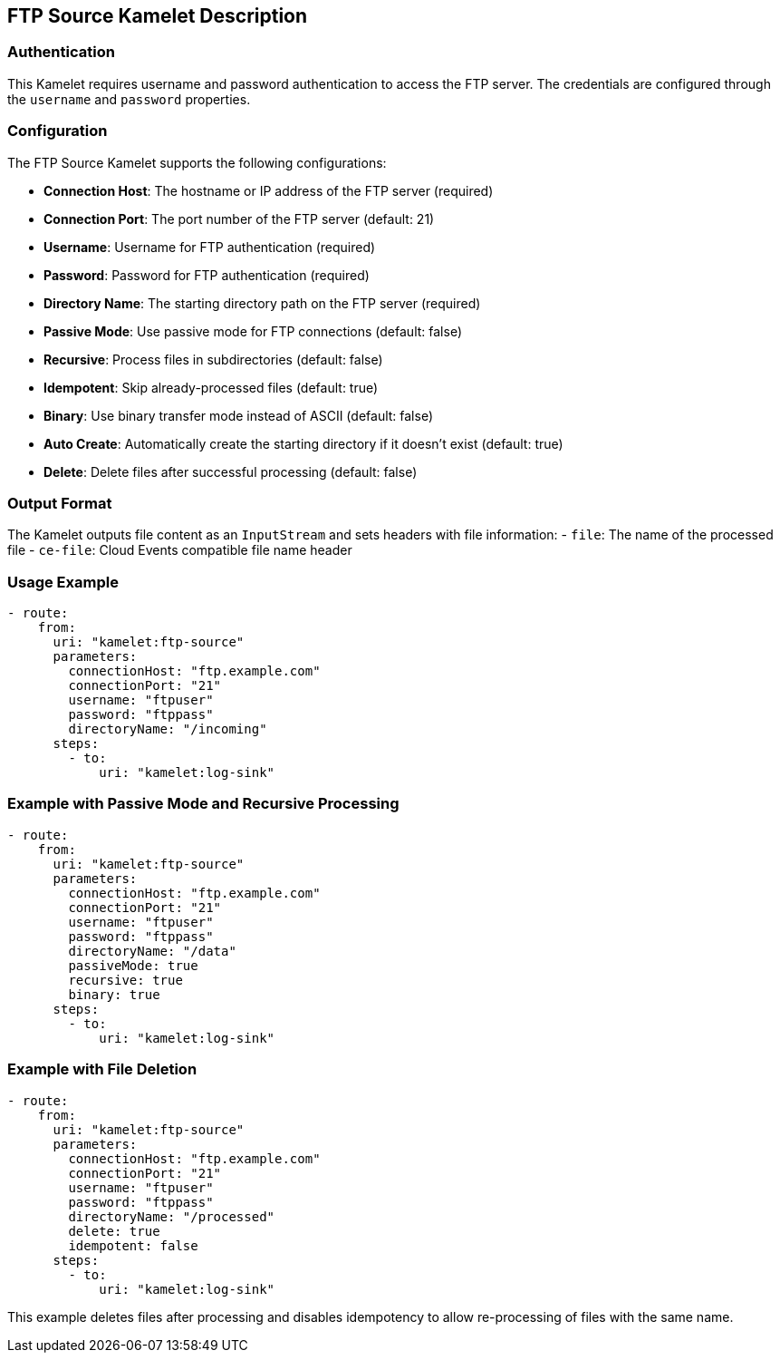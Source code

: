 == FTP Source Kamelet Description

=== Authentication

This Kamelet requires username and password authentication to access the FTP server. The credentials are configured through the `username` and `password` properties.

=== Configuration

The FTP Source Kamelet supports the following configurations:

- **Connection Host**: The hostname or IP address of the FTP server (required)
- **Connection Port**: The port number of the FTP server (default: 21)
- **Username**: Username for FTP authentication (required)
- **Password**: Password for FTP authentication (required)
- **Directory Name**: The starting directory path on the FTP server (required)
- **Passive Mode**: Use passive mode for FTP connections (default: false)
- **Recursive**: Process files in subdirectories (default: false)
- **Idempotent**: Skip already-processed files (default: true)
- **Binary**: Use binary transfer mode instead of ASCII (default: false)
- **Auto Create**: Automatically create the starting directory if it doesn't exist (default: true)
- **Delete**: Delete files after successful processing (default: false)

=== Output Format

The Kamelet outputs file content as an `InputStream` and sets headers with file information:
- `file`: The name of the processed file
- `ce-file`: Cloud Events compatible file name header

=== Usage Example

[source,yaml,subs='+attributes,macros']
----
- route:
    from:
      uri: "kamelet:ftp-source"
      parameters:
        connectionHost: "ftp.example.com"
        connectionPort: "21"
        username: "ftpuser"
        password: "ftppass"
        directoryName: "/incoming"
      steps:
        - to:
            uri: "kamelet:log-sink"
----

=== Example with Passive Mode and Recursive Processing

[source,yaml,subs='+attributes,macros']
----
- route:
    from:
      uri: "kamelet:ftp-source"
      parameters:
        connectionHost: "ftp.example.com"
        connectionPort: "21"
        username: "ftpuser"
        password: "ftppass"
        directoryName: "/data"
        passiveMode: true
        recursive: true
        binary: true
      steps:
        - to:
            uri: "kamelet:log-sink"
----

=== Example with File Deletion

[source,yaml,subs='+attributes,macros']
----
- route:
    from:
      uri: "kamelet:ftp-source"
      parameters:
        connectionHost: "ftp.example.com"
        connectionPort: "21"
        username: "ftpuser"
        password: "ftppass"
        directoryName: "/processed"
        delete: true
        idempotent: false
      steps:
        - to:
            uri: "kamelet:log-sink"
----

This example deletes files after processing and disables idempotency to allow re-processing of files with the same name.